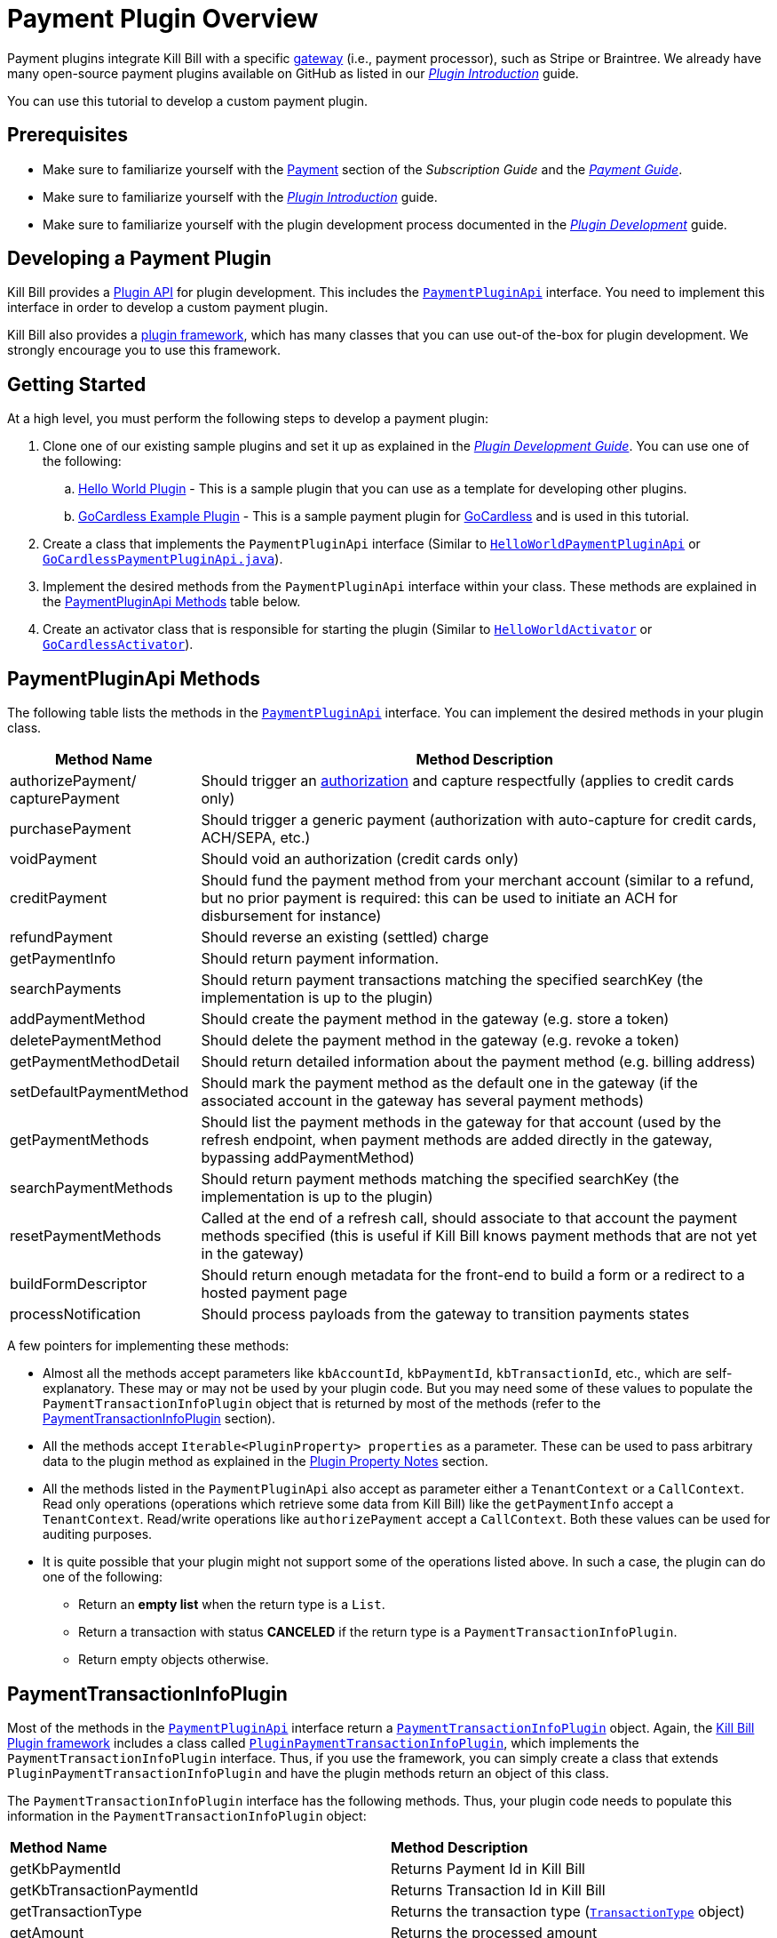 = Payment Plugin Overview

Payment plugins integrate Kill Bill with a specific https://docs.killbill.io/latest/Kill-Bill-Glossary.html#payment_gateway[gateway] (i.e., payment processor), such as Stripe or Braintree. We already have many open-source payment plugins available on GitHub as listed in our https://docs.killbill.io/latest/plugin_introduction.html#payment_gateways[_Plugin Introduction_] guide.

You can use this tutorial to develop a custom payment plugin.

== Prerequisites

* Make sure to familiarize yourself with the  https://docs.killbill.io/latest/userguide_subscription.html#components-payment[Payment] section of the _Subscription Guide_ and the https://docs.killbill.io/latest/userguide_payment.html[_Payment Guide_].

* Make sure to familiarize yourself with the  https://docs.killbill.io/latest/plugin_introduction.html[_Plugin Introduction_] guide.

* Make sure to familiarize yourself with the plugin development process documented in the   https://docs.killbill.io/latest/plugin_development.html[_Plugin Development_] guide.


== Developing a Payment Plugin

Kill Bill provides a https://github.com/killbill/killbill-plugin-api/[Plugin API] for plugin development. This includes the https://github.com/killbill/killbill-plugin-api/blob/master/payment/src/main/java/org/killbill/billing/payment/plugin/api/PaymentPluginApi.java[`PaymentPluginApi`] interface. You need to implement this interface in order to develop a custom payment plugin.

Kill Bill also provides a https://github.com/killbill/killbill-plugin-framework-java[plugin framework], which has many classes that you can use out-of the-box for plugin development. We strongly encourage you to use this framework.  

== Getting Started

At a high level, you must perform the following steps to develop a payment plugin:

. Clone one of our existing sample plugins and set it up as explained in the https://docs.killbill.io/latest/plugin_development.html#_getting_started[__Plugin Development Guide__]. You can use one of the following:
.. https://github.com/killbill/killbill-hello-world-java-plugin[Hello World Plugin] - This is a sample plugin that you can use as a template for developing other plugins. 
..  https://github.com/killbill/killbill-gocardless-example-plugin[GoCardless Example Plugin] - This is a sample payment plugin for https://gocardless.com/[GoCardless] and is used in this tutorial.
. Create a class that implements the `PaymentPluginApi` interface (Similar to https://github.com/killbill/killbill-hello-world-java-plugin/blob/master/src/main/java/org/killbill/billing/plugin/helloworld/HelloWorldPaymentPluginApi.java[`HelloWorldPaymentPluginApi`] or https://github.com/killbill/killbill-gocardless-example-plugin/blob/main/src/main/java/org/killbill/billing/plugin/gocardless/GoCardlessPaymentPluginApi.java[`GoCardlessPaymentPluginApi.java`]).
. Implement the desired methods from the `PaymentPluginApi` interface within your class. These methods are explained in the <<paymentpluginapi_methods, PaymentPluginApi Methods>> table below.
. Create an activator class that is responsible for starting the plugin (Similar to https://github.com/killbill/killbill-hello-world-java-plugin/blob/master/src/main/java/org/killbill/billing/plugin/helloworld/HelloWorldActivator.java[`HelloWorldActivator`] or https://github.com/killbill/killbill-gocardless-example-plugin/blob/main/src/main/java/org/killbill/billing/plugin/gocardless/GoCardlessActivator.java[`GoCardlessActivator`]).

[[paymentpluginapi_methods]]
== PaymentPluginApi Methods

The following table lists the methods in the https://github.com/killbill/killbill-plugin-api/blob/master/payment/src/main/java/org/killbill/billing/payment/plugin/api/PaymentPluginApi.java[`PaymentPluginApi`] interface. You can implement the desired methods in your plugin class.

[cols="1,3"]
|===
|Method Name | Method Description

|authorizePayment/ capturePayment
|Should trigger an https://en.wikipedia.org/wiki/Authorization_hold[authorization] and capture respectfully (applies to credit cards only)
|purchasePayment
|Should trigger a generic payment (authorization with auto-capture for credit cards, ACH/SEPA, etc.)
|voidPayment
|Should void an authorization (credit cards only)
|creditPayment
|Should fund the payment method from your merchant account (similar to a refund, but no prior payment is required: this can be used to initiate an ACH for disbursement for instance)
|refundPayment
|Should reverse an existing (settled) charge
|getPaymentInfo
|Should return payment information.
|searchPayments
|Should return payment transactions matching the specified searchKey (the implementation is up to the plugin)
|addPaymentMethod
|Should create the payment method in the gateway (e.g. store a token)
|deletePaymentMethod
|Should delete the payment method in the gateway (e.g. revoke a token)
|getPaymentMethodDetail
|Should return detailed information about the payment method (e.g. billing address)
|setDefaultPaymentMethod
|Should mark the payment method as the default one in the gateway (if the associated account in the gateway has several payment methods)
|getPaymentMethods
|Should list the payment methods in the gateway for that account (used by the refresh endpoint, when payment methods are added directly in the gateway, bypassing addPaymentMethod)
|searchPaymentMethods
|Should return payment methods matching the specified searchKey (the implementation is up to the plugin)
|resetPaymentMethods
|Called at the end of a refresh call, should associate to that account the payment methods specified (this is useful if Kill Bill knows payment methods that are not yet in the gateway)
|buildFormDescriptor
|Should return enough metadata for the front-end to build a form or a redirect to a hosted payment page
|processNotification
|Should process payloads from the gateway to transition payments states
|===

A few pointers for implementing these methods:

* Almost all the methods accept parameters like `kbAccountId`, `kbPaymentId`, `kbTransactionId`, etc., which are self-explanatory. These may or may not be used by your plugin code. But you may need some of these values to populate the `PaymentTransactionInfoPlugin` object that is returned by most of the methods (refer to the <<PaymentTransactionInfoPlugin, PaymentTransactionInfoPlugin>> section).

* All the methods accept `Iterable<PluginProperty> properties` as a parameter. These can be used to pass arbitrary data to the plugin method as explained in the <<plugin_property_notes, Plugin Property Notes>> section.  

* All the methods listed in the `PaymentPluginApi` also accept as parameter either a `TenantContext` or a `CallContext`.  Read only operations (operations which retrieve some data from Kill Bill) like the `getPaymentInfo` accept a `TenantContext`. Read/write operations like `authorizePayment` accept a `CallContext`. Both these values can be used for auditing purposes. 

* It is quite possible that your plugin might not support some of the operations listed above. In such a case, the plugin can do one of the following:

** Return an *empty list* when the return type is a `List`.
** Return a transaction with status *CANCELED* if the return type is a `PaymentTransactionInfoPlugin`.
** Return empty objects otherwise.

[[PaymentTransactionInfoPlugin]]
== PaymentTransactionInfoPlugin 

Most of the methods in the https://github.com/killbill/killbill-plugin-api/blob/master/payment/src/main/java/org/killbill/billing/payment/plugin/api/PaymentPluginApi.java[`PaymentPluginApi`] interface return a https://github.com/killbill/killbill-api/blob/4ae1c343a593de937415e21feecb9f5405037fa3/src/main/java/org/killbill/billing/payment/plugin/api/PaymentTransactionInfoPlugin.java[`PaymentTransactionInfoPlugin`] object. Again, the https://github.com/killbill/killbill-plugin-framework-java[Kill Bill Plugin framework] includes a class called https://github.com/killbill/killbill-plugin-framework-java/blob/46d94fbeb1cf089aa04e62cfecf751ca47032023/src/main/java/org/killbill/billing/plugin/api/payment/PluginPaymentTransactionInfoPlugin.java[ `PluginPaymentTransactionInfoPlugin`], which implements the `PaymentTransactionInfoPlugin` interface. Thus, if you use the framework, you can simply create a class that extends `PluginPaymentTransactionInfoPlugin` and have the plugin methods return an object of this class.

The `PaymentTransactionInfoPlugin` interface has the following methods. Thus, your plugin code needs to populate this information in the `PaymentTransactionInfoPlugin` object:

|===
|*Method Name* | *Method Description*
|getKbPaymentId
|Returns Payment Id in Kill Bill
|getKbTransactionPaymentId
|Returns Transaction Id in Kill Bill
|getTransactionType
|Returns the transaction type (https://github.com/killbill/killbill-api/blob/4ae1c343a593de937415e21feecb9f5405037fa3/src/main/java/org/killbill/billing/payment/api/TransactionType.java[`TransactionType`] object)
|getAmount
|Returns the processed amount
|getCurrency
|Returns the processed currency
|getCreatedDate
|Returns the date when the payment was created
|getEffectiveDate
|Returns the date when the payment is effective
|getStatus
| Returns the payment status (https://github.com/killbill/killbill-api/blob/4ae1c343a593de937415e21feecb9f5405037fa3/src/main/java/org/killbill/billing/payment/plugin/api/PaymentPluginStatus.java[`PaymentPluginStatus`] object)
|getGatewayError
|Returns the gateway error if any
|getGatewayErrorCode
|Returns the gateway error code if any
|getFirstPaymentReferenceId
|Returns gateway specific first payment id if any
|getSecondPaymentReferenceId
|Returns gateway specific second payment id if any
|getProperties
|Returns a https://github.com/killbill/killbill-api/blob/4ae1c343a593de937415e21feecb9f5405037fa3/src/main/java/org/killbill/billing/payment/api/PluginProperty.java[`PluginProperty`] list. This can be used to return arbitrary plugin specific properties. See <<plugin_property_notes, Plugin Property Notes>> section for more information.
|===

[[payment_plugin_status]]
== Payment Plugin Status

https://github.com/killbill/killbill-api/blob/4ae1c343a593de937415e21feecb9f5405037fa3/src/main/java/org/killbill/billing/payment/plugin/api/PaymentPluginStatus.java[`PaymentPluginStatus`] indicates the status of executing a plugin method. It can be returned via the `PaymentTransactionInfoPlugin#getStatus` method. It is used by Kill Bill to compute the https://github.com/killbill/killbill-api/blob/master/src/main/java/org/killbill/billing/payment/api/TransactionStatus.java[`TransactionStatus`].  The following table elaborates how the status should be populated and the `TransactionStatus` that the `PaymentPluginStatus` translates to:

|===
|*Plugin Status* | *Status Description* | *Transaction Status*

|PROCESSED
|Indicates that the payment is successful
|SUCCESS
|ERROR
|Indicates that the payment is rejected by the gateway (insufficient funds, fails AVS check, fraud detected, etc.)
|PAYMENT_FAILURE
|PENDING
|Indicates that the payment requires a completion step (3D-S verification, HPP, etc.)
|PENDING
|CANCELED
|Indicates that the gateway wasn't contacted (DNS error, SSL handshake error, socket connect timeout, etc.)
|PLUGIN_FAILURE
|UNDEFINED
|Should be used for all other cases (socket read timeout, 500 returned, etc.)
|UNKNOWN
|===

[NOTE]
*Note*: `PROCESSED`, `ERROR` and `PENDING` are normal cases and it is okay to return these status values from plugin methods. However, `CANCELED` and `UNDEFINED` should be reserved for serious issues like plugin failure,  timeout, etc. 

[[plugin_property_notes]]
== Plugin Property Notes  

Sometimes, it may be necessary to pass extra plugin/gateway specific data to/from a plugin. Plugin properties can be used in such situations. A https://github.com/killbill/killbill-api/blob/4ae1c343a593de937415e21feecb9f5405037fa3/src/main/java/org/killbill/billing/payment/api/PluginProperty.java[`PluginProperty`] consists of a *key-value* pair. For example, *city=San Francisco*. It is important to note that plugin properties passed to a plugin or returned by a plugin are opaque to Kill Bill. So, Kill Bill just passes these values through. 

* Properties can be passed to a plugin method via the `properties` parameter (If you recall, all the <<paymentpluginapi_methods, plugin methods>> accept `Iterable<PluginProperty> properties` as a parameter).

* Properties can be returned from a plugin via the `PaymentTransactionInfoPlugin` object (So the `PaymentTransactionInfoPlugin#getProperties` must be implemented to return the desired plugin properties).

[NOTE]
*Note*: 
The plugin properties returned by the <<getPaymentInfo,`getPaymentInfo`>> method are displayed in the Kaui payment screen under the *"status"* column.

See the https://docs.killbill.io/latest/userguide_payment.html#_plugin_properties[__Payment Guide__] for more information on plugin properties.

== GoCardless Plugin Tutorial

In order to demonstrate creating a payment plugin, we will be creating a Kill Bill payment plugin for https://gocardless.com/[GoCardless]. GoCardless allows direct debit from customers' bank accounts. It requires a customer to set up a *mandate* the first time. A *mandate* is an *authorisation* from a customer to take payments from their bank account. Once a mandate is set up, it directly collects payments against the mandate. 

GoCardless provides a https://developer.gocardless.com/getting-started/api/making-your-first-request/#setting-up-your-client-library[client library]. We will be using this library to integrate GoCardless with Kill Bill. For the sake of simplicity, we will be creating a very basic plugin that can only process payments. Refunds, credits and other plugin functionality will currently not be implemented.

The complete code for this tutorial is available on https://github.com/killbill/killbill-gocardless-example-plugin[Github].

=== How GoCardless Works

The first step in GoCardless would be adding a customer and setting up a payment mandate. We will be using the https://developer.gocardless.com/api-reference#core-endpoints-redirect-flows[Gocardless Redirect Flow].

The diagram below explains the steps involved. We consider the following actors:

*Browser*: user sitting behind a browser and initiating the payment flow

*Merchant Site*: customer facing web site which receives the order 

*GoCardless*: The GoCardless payment system

*Bank* - Customer's bank which processes the payments

image:https://github.com/killbill/killbill-docs/raw/v3/userguide/assets/img/payment-plugin/How-Go-Cardless-Works.png[align=center]

. A user enters his/her payment details on a merchant site.

. The merchant site *initiates* the *GoCardless Redirect flow* with the *customer details*  (optional) and a *success page URL*.

.  *GoCardless* returns a *redirect URL*. 

. The merchant site redirects the user to this URL. 

. The user *manually*  enters bank details at this page.

. If successful, GoCardless redirects the user to the *success page URL* sent to it in step 1. 

. The merchant site *completes* the *GoCardless Redirect flow* .

. GoCardless then actually sets up the mandate with the customer's bank.

. If successful, it returns a *mandate Id* to the merchant site.

. The merchant site then charges the customer against the *mandate Id* as required.

[[using_gocardless_from_killbill]]
=== Using GoCardless from Kill Bill

In order to use GoCardless from Kill Bill, we will need to create a payment plugin corresponding to GoCardless. Since we are developing a very basic plugin that can only process payments, we only need to do the following:

. Set up the mandate. This is a two step process as explained above where:

.. Step 1 involves redirecting the user to a page to manually confirm setting up the mandate. The https://github.com/killbill/killbill-plugin-api/blob/d9eca5af0e37541069b1c608f95e100dbe13b301/payment/src/main/java/org/killbill/billing/payment/plugin/api/PaymentPluginApi.java#L269[`PaymentPluginApi#buildFormDescriptor`] method can be used.

.. Step 2 involves completing the GoCardless flow and retrieving the mandate Id. The https://github.com/killbill/killbill-plugin-api/blob/d9eca5af0e37541069b1c608f95e100dbe13b301/payment/src/main/java/org/killbill/billing/payment/plugin/api/PaymentPluginApi.java#L175[`PaymentPluginApi#addPaymentMethod`] method can be used.

. Implement the https://github.com/killbill/killbill-plugin-api/blob/d9eca5af0e37541069b1c608f95e100dbe13b301/payment/src/main/java/org/killbill/billing/payment/plugin/api/PaymentPluginApi.java#L82[`PaymentPluginApi#purchasePayment`] method to charge the customer.

The diagram below explains the end-to-end flow. We consider the following actors:

*Browser*: user sitting behind a browser and initiating the payment flow

*Merchant Site*: customer facing web site which receives the order 

*Kill Bill* - The Kill Bill system

*Checkout Servlet* - Servlet that initiates setting up the payment method. This is explained in the <<gocardless_checkout_servlet, GocardlessCheckoutServlet>> section below.

*GoCardless Plugin*:  Payment plugin corresponding to GoCardless that can process payments using the GoCardless system

*GoCardless*: The GoCardless payment system

image:https://github.com/killbill/killbill-docs/raw/v3/userguide/assets/img/payment-plugin/Using-GoCardless-From-KillBill.png[align=center]

. A user enters his/her payment details on a merchant site.

. The merchant site invokes the `Checkout Servlet`.

. The `Checkout Servlet` invokes the `GoCarldessPlugin#buildFormDescriptor`.

. The `GoCarldessPlugin#buildFormDescriptor` method invokes the `redirectFlows().create()`. This *initiates* the *GoCardless redirect flow*  and returns the *redirect URL* .

. The merchant site redirects the user to this URL.

. The user manually enters bank details on this page.

. GoCardless redirects the user to the *success page*. 

. The merchant site invokes the `KillBill#addPaymentMethod` which in turn invokes `GoCardlessPlugin#addPaymentMethod`.

. The `GoCarldessPlugin#addPaymentMethod` invokes `redirectFlows().complete()`. This *completes* the *redirect flow* and returns the *mandate id* which is saved in the Kill Bill database.

. The merchant site can then invoke `KillBill#purchasePayment` as required. This in turn invokes `GoCardlessPlugin#purchasePayment`.

. The `GoCardlessPlugin#purchasePayment` invokes the `payments().create()` to charge the customer against the saved *mandate id*  as explained in the https://developer.gocardless.com/direct-debit/taking-a-one-off-payment[Gocardless documentation].

=== Creating the GoCardless Plugin

Let us now understand how we can create a payment plugin for GoCardless.

==== Step 1 - Initial Setup

Initial setup steps include installing the necessary software, setting up the project in an IDE and generating a GoCardless token as explained below. 

. Ensure that you have the necessary software for plugin development as listed in the https://docs.killbill.io/latest/plugin_development.html#_prerequisites[Prerequisites] section of the __Plugin Development__ document. 
. Clone the https://github.com/killbill/killbill-gocardless-example-plugin[killbill-gocardless-example-plugin] repository and set it up in an IDE as explained https://docs.killbill.io/latest/plugin_development.html#_setting_up_the_code_in_an_ide[Setting up the Code in an IDE] section of the __Plugin Development__ document.

. Generate a GoCardless access token as explained in the https://developer.gocardless.com/getting-started/making-your-first-api-request#creating_an_access_token[Gocardless documentation].

. Create an environment variable called *GC_ACCESS_TOKEN* with the Gocardless access token.

==== Step 2 - Creating GoCardlessPluginApi

The first step is to create a class that implements the `PaymentPluginApi` interface. Let us take a look at the https://github.com/killbill/killbill-gocardless-example-plugin/blob/9522498ecde5849c940574c598ceb5ce088d32a7/src/main/java/org/killbill/billing/plugin/gocardless/GoCardlessPaymentPluginApi.java[`GoCardlessPaymentPluginApi.java`] class.

[source,java,linenums]
----
public class GoCardlessPaymentPluginApi implements PaymentPluginApi {
	private static final Logger logger = LoggerFactory.getLogger(GoCardlessPaymentPluginApi.class);
	private OSGIKillbillAPI killbillAPI;
	private Clock clock;
	private static String GC_ACCESS_TOKEN_PROPERTY = "GC_ACCESS_TOKEN";
    private GoCardlessClient client;
    public GoCardlessPaymentPluginApi(final OSGIKillbillAPI killbillAPI,final Clock clock) { 
		this.killbillAPI = killbillAPI;
		this.clock = clock;
		client = GoCardlessClient.newBuilder(System.getenv(GC_ACCESS_TOKEN_PROPERTY)).withEnvironment(GoCardlessClient.Environment.SANDBOX).build();
	}
	//other methods
}
----


* The `GoCardlessPaymentPluginApi` implements the `PaymentPluginApi` interface.
* It declares the following fields:
** `killbillAPI` - This is of type https://github.com/killbill/killbill-platform/blob/617d4b626ddd7c081d2927355c6f8cfe2cbd4bd5/osgi-bundles/libs/killbill/src/main/java/org/killbill/billing/osgi/libs/killbill/OSGIKillbillAPI.java[`OSGIKillbillAPI`]. `OSGIKillBillAPI` is a Kill Bill class which exposes all of Kill Bill’s internal APIs. 
** `GC_ACCESS_TOKEN_PROPERTY` - This is a String field that is required for accessing the GoCardless access token
** `clock` - This is of type https://github.com/killbill/killbill-commons/blob/aa83708f56377aabff8391c3ddc197817ad19ec2/clock/src/main/java/org/killbill/clock/Clock.java[`Clock`]. This is part of Kill Bill's clock library.

** `client` This is of type http://gocardless.github.io/gocardless-pro-java/com/gocardless/GoCardlessClient.html[`GoCardlessClient`]. This is a GoCardless specific class that can be used to access the GoCardless API.

* The constructor initializes the fields with the values passed in and  creates a GoCardless client.

Within this class, we need to implement the `buildFormDescriptor`, `addPaymentMethod` and `purchasePayment` methods as explained in the <<using_gocardless_from_killbill, Using GoCardless from Kill Bill>> section above. These methods are implemented in the subsequent steps.

[[GoCardlessPaymentTransactionInfoPlugin]]
==== Step 3 - Creating GoCardlessPaymentTransactionInfoPlugin

As explained earlier, most of the `PaymentPluginApi` methods return a `PaymentTransactionInfoPlugin` object (Refer to the <<PaymentTransactionInfoPlugin, PaymentTransactionInfoPlugin>> section). Let us take a look at the https://github.com/killbill/killbill-gocardless-example-plugin/blob/9522498ecde5849c940574c598ceb5ce088d32a7/src/main/java/org/killbill/billing/plugin/gocardless/GoCardlessPaymentTransactionInfoPlugin.java[`GoCardlessPaymentTransactionInfoPlugin.java`] class. 

[source,java,linenums]
----
public class GoCardlessPaymentTransactionInfoPlugin extends PluginPaymentTransactionInfoPlugin{
	public GoCardlessPaymentTransactionInfoPlugin(UUID kbPaymentId, UUID kbTransactionPaymentPaymentId,
			TransactionType transactionType, BigDecimal amount, Currency currency, PaymentPluginStatus pluginStatus,
			String gatewayError, String gatewayErrorCode, String firstPaymentReferenceId,
			String secondPaymentReferenceId, DateTime createdDate, DateTime effectiveDate,
			List<PluginProperty> properties) {
		super(kbPaymentId, kbTransactionPaymentPaymentId, transactionType, amount, currency, pluginStatus, gatewayError,
				gatewayErrorCode, firstPaymentReferenceId, secondPaymentReferenceId, createdDate, effectiveDate, properties);
	}
}
----

* The `GoCardlessPaymentTransactionInfoPlugin` extends the https://github.com/killbill/killbill-plugin-framework-java/blob/46d94fbeb1cf089aa04e62cfecf751ca47032023/src/main/java/org/killbill/billing/plugin/api/payment/PluginPaymentTransactionInfoPlugin.java[`PluginPaymentTransactionInfoPlugin`] class from the https://github.com/killbill/killbill-plugin-framework-java[Kill Bill Plugin framework]. `PluginPaymentTransactionInfoPlugin` in turn implements the `PaymentTransactionInfoPlugin` interface.

* The `GoCardlessPaymentTransactionInfoPlugin` constructor accepts parameters corresponding to the data to be returned by `PaymentTransactionInfoPlugin`. It simply invokes the superclass constructor with these parameters.

==== Step 4 - Implementing GoCardlessPaymentPluginApi#buildFormDescriptor

The `buildFormDesciptor` method is typically used for https://docs.killbill.io/latest/userguide_payment.html#_hosted_payment_page_flow[__hosted payment flows__] to display a form where a user can enter his/her  payment details. This tutorial uses it to *initiate* the *Gocardless redirect flow* and to obtain the *redirect URL*. Thus, it is implemented as follows (See https://github.com/killbill/killbill-gocardless-example-plugin/blob/9522498ecde5849c940574c598ceb5ce088d32a7/src/main/java/org/killbill/billing/plugin/gocardless/GoCardlessPaymentPluginApi.java#L293[`GoCardlessPaymentPluginApi.buildFormDescriptor`]):

[source,java,linenums]
----
public HostedPaymentPageFormDescriptor buildFormDescriptor(UUID kbAccountId, Iterable<PluginProperty> customFields,
	Iterable<PluginProperty> properties, CallContext context) throws PaymentPluginApiException {
	logger.info("buildFormDescriptor, kbAccountId=" + kbAccountId);
	// retrieve properties
	String successRedirectUrl = PluginProperties.findPluginPropertyValue("success_redirect_url", properties); // "https://developer.gocardless.com/example-redirect-uri/"; - this is the URL to which GoCardless will redirect after users set up the  mandate
	String redirectFlowDescription = PluginProperties.findPluginPropertyValue("redirect_flow_description",properties); 
	String sessionToken = PluginProperties.findPluginPropertyValue("session_token", properties); PrefilledCustomer customer = buildCustomer(customFields);// build a PrefilledCuctomer object from custom fields if present
	RedirectFlow redirectFlow = client.redirectFlows().create().withDescription(redirectFlowDescription)
			.withSessionToken(sessionToken) 
			.withSuccessRedirectUrl(successRedirectUrl).withPrefilledCustomer(customer).execute();
	logger.info("RedirectFlow Id", redirectFlow.getId());
	logger.info("RedirectFlow URL", redirectFlow.getRedirectUrl());
	PluginHostedPaymentPageFormDescriptor pluginHostedPaymentPageFormDescriptor = new PluginHostedPaymentPageFormDescriptor(
			kbAccountId, redirectFlow.getRedirectUrl());
	return pluginHostedPaymentPageFormDescriptor;
}
----

* The code first retrieves the `successRedirectUrl`, `redirectFlowDescription` and `sessionToken` sent by the client application from the `properties` passed in. These are required by GoCardless and are as explained below:

** `successRedirectUrl` - Indicates the page to which the user should be redirected after setting up the mandate successfully. 

** `redirectFlowDescription` -  is a description that is displayed on the payment page (page where the user is redirected to set up the mandate).

** `sessionToken` - is something that identifies the user’s session on the client application. GoCardless requires this to be supplied while *creating the redirect flow* (now, while invoking the `buildFormDescriptor` method), and while *completing the redirect flow* (when the `addPaymentMethod` is invoked) it at the end. Supplying this token twice makes sure that the person who completed the redirect flow is the person who initiated it.

* Next, the `client.redirectFlows().create()` is invoked with the `successRedirectUrl`, `redirectFlowDescription` and `sessionToken`. This returns  a `RedirectFlow` object. The `RedirectFlow` object contains the *redirect URL*. 

* Finally, a `HostedPaymentPageFormDescriptor` object is created using the *redirect URL* and the *Kill Bill Account Id*. This is then returned to the client application.


==== Step 5 - Implementing GoCardlessPaymentPluginApi#addPaymentMethod

The `addPaymentMethod` method is typically used to add a https://docs.killbill.io/latest/Kill-Bill-Glossary.html#payment_method[payment method] in Kill Bill corresponding to a https://docs.killbill.io/latest/Kill-Bill-Glossary.html#account[customer/account]. Most plugins use this method to create the payment method in the gateway and store payment method specific data in the plugin tables). This tutorial uses it to *complete* the *redirect flow*. Thus, it is implemented as follows (See https://github.com/killbill/killbill-gocardless-example-plugin/blob/9522498ecde5849c940574c598ceb5ce088d32a7/src/main/java/org/killbill/billing/plugin/gocardless/GoCardlessPaymentPluginApi.java#L223[`GoCardlessPaymentPluginApi#addPaymentMethod`]):

[source,java,linenums]
----
public void addPaymentMethod(UUID kbAccountId, UUID kbPaymentMethodId, PaymentMethodPlugin paymentMethodProps,
		boolean setDefault, Iterable<PluginProperty> properties, CallContext context)
		throws PaymentPluginApiException {
	logger.info("addPaymentMethod, kbAccountId=" + kbAccountId);
	final Iterable<PluginProperty> allProperties = PluginProperties.merge(paymentMethodProps.getProperties(),
			properties);
	String redirectFlowId = PluginProperties.findPluginPropertyValue("redirect_flow_id", allProperties);  //retrieve the redirect flow id
	String sessionToken = PluginProperties.findPluginPropertyValue("session_token", allProperties); 
	try {
		//Use the redirect flow id to "complete" the GoCardless flow
		RedirectFlow redirectFlow = client.redirectFlows().complete(redirectFlowId).withSessionToken(sessionToken).execute();
		String mandateId = redirectFlow.getLinks().getMandate(); //obtain mandate id from the redirect flow  
		logger.info("MandateId:", mandateId);
		try {
			//save Mandate id in the Kill Bill database 
			killbillAPI.getCustomFieldUserApi().addCustomFields(ImmutableList.of(new PluginCustomField(kbAccountId,
					ObjectType.ACCOUNT, "GOCARDLESS_MANDATE_ID", mandateId, clock.getUTCNow())), context);
		} catch (CustomFieldApiException e) {
			logger.warn("Error occured while saving mandate id", e);
			throw new PaymentPluginApiException("Error occured while saving mandate id", e);
		}
	} catch (GoCardlessApiException e) {
		logger.warn("Error occured while completing the GoCardless flow", e.getType(), e);
		throw new PaymentPluginApiException("Error occured while completing the GoCardless flow", e);
	}
}
----

* In addition to the  `Iterable<PluginProperty> properties`, the `addPaymentMethod` accepts `PaymentMethodPlugin paymentMethodProps` as a parameter. 

* `PaymentMethodPlugin` is a generic object that represents a payment method (creditcard, bank account, etc.). It has a `getProperties` method that returns a `List<PluginProperty>`. 

* The `properties` parameter is typically used to pass properties which are related to the specific method call (`addPaymentMethod` in this case) while the `PaymentMethodPlugin#getProperties`  typically refers to non-standard generic information about the payment method itself. 

* A client application can use either of these to pass in the GoCardless properties. The code above (like other plugins) is lenient and accepts both ways. So, it first invokes `PluginProperties.merge` to merge both properties and stores them into a merged `allProperties` list.

* It then retrieves the `redirectFlowId` and `sessionToken` from `allProperties`. These are required by GoCardless and are as explained below:

** `redirectFlowId` - If you recall, the `redirectFlowId` is sent to a client application after the `buildFormDescriptor` method call. A client application needs to send this back. 

** `sessionToken` - As explained earlier, a client application needs to send the same `sessionToken` that was sent at the time of  *creating the redirect flow* (when the `buildFormDescriptor` method was invoked) to ensure that the person who *completes the redirect flow* is the person who initiated it.

* Next, the `client.redirectFlows().complete` is invoked with the `redirectFlowId` and the `sessionToken`. This returns a `RedirectFlow` object which contains the *mandate Id*. 

* Finally, the *mandateId* is stored in the Kill Bill database. Normally, each plugin has its own plugin specific tables. However, since we are not creating a full-fledged GoCardless plugin, we are storing the *mandateId* in the *custom_fields* table.  The  *custom_fields* table can be used to store arbitrary key/value pairs in the Kill Bill database.

* In case an error occurs in any of the steps, the code throws a https://github.com/killbill/killbill-plugin-api/blob/d9eca5af0e37541069b1c608f95e100dbe13b301/payment/src/main/java/org/killbill/billing/payment/plugin/api/PaymentPluginApiException.java[`PaymentPluginApiException`].

[[purchase_payment]]
==== Step 6 - Implementing GoCardlessPaymentPluginApi#purchasePayment

The `purchasePayment` method is used to charge a customer against a payment method. It is invoked when:

* Kill Bill triggers an automatic payment against an https://docs.killbill.io/latest/Kill-Bill-Glossary.html#invoice[invoice].
* A https://killbill.github.io/slate/#account-trigger-a-payment-authorization-purchase-or-credit[direct payment API] is invoked.

In the case of Gocardless, it is used to trigger payments against a *mandateId*. Thus, it is implemented as follows (see https://github.com/killbill/killbill-gocardless-example-plugin/blob/9522498ecde5849c940574c598ceb5ce088d32a7/src/main/java/org/killbill/billing/plugin/gocardless/GoCardlessPaymentPluginApi.java#L94[`GoCardlessPaymentPluginApi#purchasePayment`]):

[source,java,linenums]
----
public PaymentTransactionInfoPlugin purchasePayment(UUID kbAccountId, UUID kbPaymentId, UUID kbTransactionId,
		UUID kbPaymentMethodId, BigDecimal amount, Currency currency, Iterable<PluginProperty> properties,
		CallContext context) throws PaymentPluginApiException {
	logger.info("purchasePayment, kbAccountId=" + kbAccountId);
	PaymentTransactionInfoPlugin paymentTransactionInfoPlugin;
	String mandate = getMandateId(kbAccountId, context); // retrieve mandateId from Kill Bill tables
	logger.info("MandateId="+mandate);
	if (mandate != null) {
		logger.info("Processing payment");
		try {
			String idempotencyKey = PluginProperties.findPluginPropertyValue("idempotencykey", properties);
			com.gocardless.services.PaymentService.PaymentCreateRequest.Currency goCardlessCurrency = convertKillBillCurrencyToGoCardlessCurrency(
					currency);
			Payment payment = client.payments().create()
					.withAmount(Math.toIntExact(KillBillMoney.toMinorUnits(currency.toString(), amount)))
					.withCurrency(goCardlessCurrency).withLinksMandate(mandate).withIdempotencyKey(idempotencyKey)
					.withMetadata("kbPaymentId", kbPaymentId.toString()).withMetadata("kbTransactionId", kbTransactionId.toString()) //added for getPaymentInfo
					.execute();
			List<PluginProperty> outputProperties = new ArrayList<PluginProperty>();
			outputProperties.add(new PluginProperty("paymentId", payment.getId(), false));
			paymentTransactionInfoPlugin = new GoCardlessPaymentTransactionInfoPlugin(kbPaymentId, kbTransactionId,
					TransactionType.PURCHASE, amount, currency, PaymentPluginStatus.PROCESSED, null, null,
					String.valueOf(payment.getId()), null, new DateTime(), new DateTime(payment.getCreatedAt()),
					outputProperties);
			logger.info("Payment processed, PaymentId="+payment.getId());
		} catch (GoCardlessApiException e) {
			paymentTransactionInfoPlugin = new GoCardlessPaymentTransactionInfoPlugin(kbPaymentId, kbTransactionId,
					TransactionType.PURCHASE, amount, currency, PaymentPluginStatus.ERROR, e.getErrorMessage(),
					String.valueOf(e.getCode()), null, null, new DateTime(), null, null);
			logger.warn("Error occured in purchasePayment", e.getType(), e);
		}
	} else {
		logger.warn("Unable to fetch mandate, so cannot process payment");
		paymentTransactionInfoPlugin = new GoCardlessPaymentTransactionInfoPlugin(kbPaymentId, kbTransactionId,
				TransactionType.PURCHASE, amount, currency, PaymentPluginStatus.CANCELED, null, 
				null, null, null, new DateTime(), null, null);
	}
	return paymentTransactionInfoPlugin;
}
----

* If you recall, `addPaymentMethod` stores the *mandate id* in the Kill Bill database. This is first retrieved and assigned to `mandate`.

* Next, the `idempotencyKey` is retrieved from the `properties` passed in. The  `idempotencyKey` is a GoCardless specific value. As per the GoCardless documentation, their API will ensure this payment is only ever created once per `idempotencyKey`. So a client application could specify `kbPaymentId` as the `idempotencyKey` to ensure at most a single payment is created per `kbPaymentId`.

*  The `currency` object passed in is of type `org.killbill.billing.catalog.api.Currency`. This is then converted to a *GoCardless Currency object* (of type `com.gocardless.services.PaymentService.PaymentCreateRequest.Currency`). Most payment plugins have code similar to this to convert Kill Bill objects to compatible objects in the plugin's client library.

* Finally, the `client.payments().create()` is invoked with the `idempotencyKey`, `amount` and `currency` values. This returns a `Payment` object which contains a `paymentId`. Additionally, the `kbPaymentId` and `kbTransactionId` are sent as *metadata* to GoCardless in this call. GoCardless *metadata* allows an application to send custom key value pairs to GoCardless. These can then be retrieved later on as required. In our case, `kbPaymentId` and `kbTransactionId` are required to retrieve the payment information as explained in the <<getPaymentInfo, `getPaymentInfo`>> section.  

* The `purchasePayment` method returns a `PaymentTransactionInfoPlugin` object.  We have already created a <<GoCardlessPaymentTransactionInfoPlugin, `GoCardlessPaymentTransactionInfoPlugin`>> class above.

* If the payment is successful, the `GoCardlessPaymentTransactionInfoPlugin` object is created with the following values:

** *kbPaymentId* - Set to `kbPaymentId`. It corresponds to the Kill Bill payment id. 

** *kbTransactionId* - Set to `kbTransactionId`. It corresponds to the Kill Bill transaction id. 

** *TransactionType* - Set to `TransactionType.PURCHASE` since this is a purchase transaction.

** *amount* - Set to `amount`. It corresponds to the amount with which the customer is charged.

** *currency* - Set to `currency`. It corresponds to the currency in which the customer is charged.

** *PaymentPluginStatus* - Set to `PaymentPluginStatus.PROCESSED` since the payment is processed successfully.

** *gatewayError* - Set to `null` since there is no error.

** *gatewayErrorCode* - Set to `null` since there is no error.

** *firstPaymentReferenceId* - Set to the *payment Id* returned by GoCardless.

** *secondPaymentReferenceId* - set to `null` since GoCardless does not have a secondPaymentReferenceId. Other payment plugins might use this parameter if required.

** *createdDate* - Set to the current date.

** *effectiveDate* - Set to the date when the payment was created. This is retrieved from the `payment` object returned by GoCardless.

** *properties* - Set to a `List<PluginProperty>` called `outputProperties` which contains the GoCardless *payment Id*. See <<plugin_property_notes, Plugin Property Notes>> for more information.

* If there is an exception while processing the payment,  the `GoCardlessPaymentTransactionInfoPlugin` object is created with the following values:

** *PaymentPluginStatus* - Set to `PaymentPluginStatus.ERROR` since there is an error in the payment.

** *gatewayError* - Set to the *error message* from the exception.

** *gatewayErrorCode* - Set to the *error code* from the exception.

** *firstPaymentReferenceId* - Set to `null` since the payment failed.

** *effectiveDate* - Set to `null` since the payment failed.

** *properties* - Set to `null` since the payment failed.

* If the code is unable to retrieve the `mandateId` from the Kill Bill database, the `GoCardlessPaymentTransactionInfoPlugin` object is created with the following values:

** *PaymentPluginStatus* - Set to `PaymentPluginStatus.CANCELED` since the gateway was not contacted as the plugin was unable to retrieve the `mandateId`.

** *gatewayError* - Set to `null` since there is no error.

** *gatewayErrorCode* - Set to `null` since there is no error.

** *firstPaymentReferenceId* - Set to `null` since the payment was not processed.

** *effectiveDate* - Set to `null` since the payment was not processed.

** *properties* - Set to `null` since the payment was not processed.

[[getPaymentInfo]]
==== Step 7 - Implementing GoCardlessPaymentPluginApi#getPaymentInfo

The `getPaymentInfo` method is used to retrieve payment information. It is very important to implement this method properly since it is used by the https://docs.killbill.io/latest/userguide_payment.html#_janitor[Kill Bill Janitor]. The Janitor attempts to fix *PENDING* and *UNKNOWN* transaction states. It queries the plugin via the `getPaymentInfo` method. It then updates the Kill Bill database based on the data in the `PaymentTransactionInfoPlugin` object returned by the `getPaymentInfo` method. So, if the plugin subsequently returns a *PROCESSED* status, the Janitor updates the internal payment state accordingly. In addition, the Janitor also updates other fields in the `PaymentTransactionInfoPlugin` object, like processed amount (via `PaymentTransactionInfoPlugin#getAmount`), error information (via `PaymentTransactionInfoPlugin#getGatewayError`/`PaymentTransactionInfoPlugin#getGatewayErrorCode`), etc. in the Kill Bill database. 

The Janitor matches the internal transactions against plugin transactions via the *transaction id*, so make sure `PaymentTransactionInfoPlugin#getKbTransactionPaymentId` is correctly implemented.

In addition to the Janitor, the `getPaymentInfo` is also invoked whenever a https://killbill.github.io/slate/#payment-retrieve-a-payment-using-paymentid[payment is retrieved] with `withPluginInfo=true`, which in turn results in triggering the https://docs.killbill.io/latest/userguide_payment.html#_on_the_fly_janitor[on-the-fly janitor] to fix the payment state before returning the payment information. . 

In the case of GoCardless, this method retrieves the payment information from GoCardless and populates the `PaymentTransactionInfoPlugin` based on this information. Thus, this method is implemented as follows (see https://github.com/killbill/killbill-gocardless-example-plugin/blob/9522498ecde5849c940574c598ceb5ce088d32a7/src/main/java/org/killbill/billing/plugin/gocardless/GoCardlessPaymentPluginApi.java#L211[`GoCardlessPaymentPluginApi#getPaymentInfo`]):
[source,java,linenums]
----
	public List<PaymentTransactionInfoPlugin> getPaymentInfo(UUID kbAccountId, UUID kbPaymentId,
			Iterable<PluginProperty> properties, TenantContext context) throws PaymentPluginApiException {
		
		List<PaymentTransactionInfoPlugin> paymentTransactionInfoPluginList = new ArrayList<>();
		String mandateId = getMandateId(kbAccountId, context) ;
		Mandate mandate = client.mandates().get(mandateId).execute(); //get GoCardless Mandate object
		String customerId = mandate.getLinks().getCustomer(); //retrieve customer id from mandate
		
		Iterable<Payment> payments = client.payments().all().withCustomer(customerId).execute(); //get all payments related to customer
		
		for (Payment payment : payments) {
			String kbPaymentIdFromPayment = payment.getMetadata().get("kbPaymentId"); //get kbPaymentId from metadata in payment
			if(kbPaymentIdFromPayment != null && kbPaymentId.toString().equals(kbPaymentIdFromPayment)) {
				Currency killBillCurrency = convertGoCardlessCurrencyToKillBillCurrency(payment.getCurrency());
				PaymentPluginStatus status = convertGoCardlessToKillBillStatus(payment.getStatus());
				String kbTransactionPaymentIdStr = payment.getMetadata().get("kbTransactionId"); 
				UUID kbTransactionPaymentId = kbTransactionPaymentIdStr !=null?UUID.fromString(kbTransactionPaymentIdStr):null;
				List<PluginProperty> outputProperties = new ArrayList<PluginProperty>();
				outputProperties.add(new PluginProperty("mandateId",mandateId,false)); //arbitrary data to be returned to the caller
				outputProperties.add(new PluginProperty("customerId",customerId,false));  //arbitrary data to be returned to the caller
				outputProperties.add(new PluginProperty("gocardlessstatus",payment.getStatus(),false)); //arbitrary data to be returned to the caller
				GoCardlessPaymentTransactionInfoPlugin paymentTransactionInfoPlugin = new GoCardlessPaymentTransactionInfoPlugin(
						kbPaymentId, kbTransactionPaymentId, TransactionType.PURCHASE, new BigDecimal(payment.getAmount()), killBillCurrency,
						status, null, null, String.valueOf(payment.getId()), null, new DateTime(),
						new DateTime(payment.getCreatedAt()), outputProperties); 
				logger.info("Created paymentTransactionInfoPlugin {}",paymentTransactionInfoPlugin);
				paymentTransactionInfoPluginList.add(paymentTransactionInfoPlugin);
			}
		}
		
		return paymentTransactionInfoPluginList;
	}

----

* If you recall, the `addPaymentMethod` stores the *mandate id* in the Kill Bill database in the *custom_fields* table. This is first retrieved and assigned to `mandateId`.

* Next, the GoCardless Mandate object is retrieved via `client.mandates().get(mandateId)` as explained in the https://developer.gocardless.com/api-reference/#mandates-get-a-single-mandate[GoCardless documentation].

* Next, the `customerId` associated with the mandate is retrieved and all the `payments` associated with the customer are retrieved via `client.payments().all().withCustomer(customerId)` as explained in the https://developer.gocardless.com/api-reference/#payments-list-payments[GoCardless documentation].

* The code then iterates through the `payment` objects and obtains the `Payment` object corresponding to the `kbPaymentId` passed in. If you recall, the `purchasePayment` method sends `kbPaymentId` and `kbTransactionId` to GoCardless as metadata fields. Thus, the `kbPaymentId` is retrieved from the metadata of each `Payment` object and compared with the `kbPaymentId` passed in. 

* The code then creates a `GoCardlessPaymentTransactionInfoPlugin` corresponding to a matching `Payment` using the following:

**  *payment amount*  - The *amount* is retrieved from the `payment` object.

**  *killBillCurrency* - The *GoCardless currency* (`com.gocardless.resources.Payment.Currency`) is retrieved from the `payment` object and converted to *Kill Bill currency* (`org.killbill.billing.catalog.api.Currency`).

** *status* - The *GoCardless status* (`com.gocardless.resources.Payment.Status`) is retrieved from the `payment` object and converted to *Kill Bill status* (`org.killbill.billing.payment.plugin.api.PaymentPluginStatus`).

** *kbTransactionId* - This is retrieved from the payment metadata. This step is very important because, the Janitor uses the *transaction id* to match the internal transactions with the plugin transactions as explained earlier. 

** *outputProperties* - This is a `List` of `PluginProperty` objects and contains properties corresponding to the `mandateId` and `customerId. See <<plugin_property_notes, Plugin Property Notes>> for more information.

* The List of `GoCardlessPaymentTransactionInfoPlugin` object is returned back.

[[gocardless_checkout_servlet]]
==== Step 8 - Creating GoCardlessCheckoutServlet

In the case of GoCardless, we need to create an additional servlet that invokes the `GoCardlessPluginApi#buildFormDescriptor` method. Normally, a client API invokes `buildFormDescriptor` via the 
https://github.com/killbill/killbill-api/blob/4ae1c343a593de937415e21feecb9f5405037fa3/src/main/java/org/killbill/billing/payment/api/PaymentGatewayApi.java[`PaymentGatewayApi`] interface. If you take a look at the https://github.com/killbill/killbill-api/blob/4ae1c343a593de937415e21feecb9f5405037fa3/src/main/java/org/killbill/billing/payment/api/PaymentGatewayApi.java#L43[`PaymentGatewayApi#buildFormDescriptor`] method, you will notice that it accepts a `UUID paymentMethodId` as a parameter. Thus, this method assumes that a https://docs.killbill.io/latest/userguide_payment.html#_payment_methods[payment method] already exists. However, in the case of GoCardless, we are using the `GoCardlessPluginApi#buildFormDescriptor` to create a form where a user sets up a mandate. Thus, the *payment method* will not exist in Kill Bill at the time of invoking the `PaymentGatewayApi#buildFormDescriptor` method. So, this method cannot directly invoke the `GoCardlessPlugin#buildFormDescriptor` method. To work around this, we need to create a servlet and invoke the `GoCardlessPlugin#buildFormDescriptor` method from this servlet. The client application needs to invoke this servlet and not the `PaymentGatewayApi#buildFormDescriptor` method.

Thus, this servlet is implemented as follows (see https://github.com/killbill/killbill-gocardless-example-plugin/blob/9522498ecde5849c940574c598ceb5ce088d32a7/src/main/java/org/killbill/billing/plugin/gocardless/GoCardlessCheckoutServlet.java[`GoCardlessCheckoutServlet`]):

[source,java,linenums]
----
@Singleton
// Handle /plugins/killbill-gocardless/checkout
@Path("/checkout")
public class GoCardlessCheckoutServlet {
    private final OSGIKillbillClock clock;
    private final GoCardlessPaymentPluginApi goCardlessPaymentPluginApi;
    private static final Logger logger = LoggerFactory.getLogger(GoCardlessCheckoutServlet.class);
    @Inject
    public GoCardlessCheckoutServlet(final OSGIKillbillClock clock,
                                     final GoCardlessPaymentPluginApi goCardlessPaymentPluginApi) {
        this.clock = clock;
        this.goCardlessPaymentPluginApi = goCardlessPaymentPluginApi;
    }
    // Setting up Direct Debit mandates using Hosted Payment Pages, before a payment method has been added to the account
    @POST
    public Result createSession(@Named("kbAccountId") final UUID kbAccountId,
                                @Named("success_redirect_url") final Optional<String> successUrl,
                                @Named("redirect_flow_description") final Optional<String> description,
                                @Named("lineItemName") final Optional<String> token,
                                @Local @Named("killbill_tenant") final Tenant tenant) throws PaymentPluginApiException {
    	logger.info("Inside createSession");
        final CallContext context = new PluginCallContext(GoCardlessActivator.PLUGIN_NAME, clock.getClock().getUTCNow(), kbAccountId, tenant.getId());
        final ImmutableList<PluginProperty> properties = ImmutableList.of(
                new PluginProperty("success_redirect_url", successUrl.orElse("https://developer.gocardless.com/example-redirect-uri/"), false),
                new PluginProperty("redirect_flow_description", description.orElse("Kill Bill payment"), false),
                new PluginProperty("session_token", token.orElse("killbill_token"), false));
        final HostedPaymentPageFormDescriptor hostedPaymentPageFormDescriptor = goCardlessPaymentPluginApi.buildFormDescriptor(kbAccountId,
                ImmutableList.of(),
                properties,
                context);
        return Results.with(hostedPaymentPageFormDescriptor, Status.CREATED)
                .type(MediaType.json);
    }
}
----


* The servlet is mapped to the `/checkout` path. Thus, a client application needs to make a request to this path to invoke the servlet.

* The `createSession` accepts properties corresponding to `clock` and `goCardlessPaymentPluginApi`. These are injected via the `GoCardlessActivator` class (explained in the <<gocardless_activator, GoCardlessActivator>> section below).    

* It then creates `PluginProperty` objects corresponding to the values passed in as parameters.

* Finally, it invokes the `GoCardlessPlugin#buildFormDescriptor` method.

[[gocardless_activator]]
==== Step 9 - Creating GoCardlessActivator

All plugins require an activator class that starts the plugin. Let us take a look at the https://github.com/killbill/killbill-gocardless-example-plugin/blob/9522498ecde5849c940574c598ceb5ce088d32a7/src/main/java/org/killbill/billing/plugin/gocardless/GoCardlessActivator.java[`GoCardlessActivator`] class:

[source,java,linenums]
----
public class GoCardlessActivator extends KillbillActivatorBase{
//This is the plugin name and is used by Kill Bill to route payment to the appropriate payment plugin
	public static final String PLUGIN_NAME = "killbill-gocardless";
	@Override
    public void start(final BundleContext context) throws Exception {
        super.start(context);
        final GoCardlessPaymentPluginApi pluginApi = new GoCardlessPaymentPluginApi(killbillAPI,clock.getClock());
        registerPaymentPluginApi(context, pluginApi);
        // Register the servlet, which is used as the entry point to generate the Hosted Payment Pages redirect url
        final PluginApp pluginApp = new PluginAppBuilder(PLUGIN_NAME, killbillAPI, dataSource, super.clock, configProperties)
                .withRouteClass(GoCardlessCheckoutServlet.class)
                .withService(pluginApi)
                .withService(clock)
                .build();
        final HttpServlet goCardlessServlet = PluginApp.createServlet(pluginApp);
        registerServlet(context, goCardlessServlet);
    }
    private void registerPaymentPluginApi(final BundleContext context, final PaymentPluginApi api) {
        final Hashtable<String, String> props = new Hashtable<String, String>();
        props.put(OSGIPluginProperties.PLUGIN_NAME_PROP, PLUGIN_NAME);
        registrar.registerService(context, PaymentPluginApi.class, api, props);
    }
    private void registerServlet(final BundleContext context, final HttpServlet servlet) {
        final Hashtable<String, String> props = new Hashtable<String, String>();
        props.put(OSGIPluginProperties.PLUGIN_NAME_PROP, PLUGIN_NAME);
        registrar.registerService(context, Servlet.class, servlet, props);
    }
}
----

* The `GoCardlessActivator` class defines a static field called `PLUGIN_NAME` with the value `killbill-gocardless`. This is the name of the plugin and will be used by Kill Bill to route payment to the appropriate plugin as explained in the https://docs.killbill.io/latest/userguide_payment.html#_payment_methods_and_plugin_names[__Payment User Guide__].

* The `start` method creates a new `GoCardlessPaymentPluginApi` object.

* It then invokes the `registerPaymentPluginApi` method, which registers the plugin with the `PLUGIN_NAME`. This code is virtually standard across all plugins and can be used as it is.

* In the case of GoCardless, we need to create a checkout servlet as explained above. The `start` method creates this servlet via `PluginAppBuilder` as follows:

** `withRouteClass` specifies the name of the servlet, in this case `GoCardlessCheckoutServlet`.

** `withService` specifies `pluginApi`. Since the `GoCardlessCheckoutServlet` accepts a parameter corresponding to `GoCardlessPaymentPluginApi`, this is injected via `withService`.

** Similarly, since `GoCardlessPaymentPluginApi` accepts a parameter corresponding to `OSGIKillbillClock`, a `clock` object is injected via `withService`.

** Any other values that need to be passed to the servlet can be injected similarly.

** The `build` method is invoked, which creates `pluginApp`.

** Finally, the servlet is created via `PluginApp.createServlet`.

* The `registerServlet` method is then invoked, which registers the servlet. 

==== Step 10 - Build and Deployment

The GoCardless plugin can be built and deployed as per the build and deployment instructions specified in the https://docs.killbill.io/latest/plugin_development.html#build[__Plugin Development Document__]. 

==== Step 11 - Testing

Once the plugin is deployed successfully, you can test it using https://curl.haxx.se/[curl] commands as specified in the https://github.com/killbill/killbill-gocardless-example-plugin/#testing[plugin readme].(If you are on Windows, we recommend that you use https://git-scm.com/download/win[Git Bash] to run the `cURL` commands).

== Frequently Asked Questions

=== What if my payment gateway processes a smaller amount?

Some payment gateways may sometimes charge a smaller amount than what is passed to it by a plugin method like `purchasePayment`. In such cases, the plugin should let Kill Bill know so that Kill Bill can update the invoice/account balance accordingly. 
For this, the plugin needs to set the actual amount processed by the payment gateway in the `PaymentTransactionInfoPlugin` object returned by the plugin method. In other words, the `PaymentTransactionInfoPlugin#getAmount` method should be implemented to return the actual processed amount. Kill Bill then takes care of the rest by updating its database accordingly. 

=== What should I do if my payment gateway processes payments offline or processes payments after a delay?

If the payment gateway does not process a payment synchronously, the corresponding plugin method (`purchasePayment`, `capturePayment`, etc.) should return a *PENDING* status (Refer to the <<payment_plugin_status, Payment Plugin Status>> section). This sets the `transactionstatus` to *PENDING* in the Kill Bill database. This can subsequently be converted to the *PAYMENT_SUCCESS*/*PAYMENT_FAILURE* status in one of the following ways:

* *Explicitly by the plugin* - Once the plugin receives a notification from the payment gateway about the payment being processed, it can explicitly invoke the https://github.com/killbill/killbill-api/blob/4ae1c343a593de937415e21feecb9f5405037fa3/src/main/java/org/killbill/billing/payment/api/PaymentApi.java#L402[`PaymentApi#notifyPendingTransactionOfStateChanged`] method. You can take a look at how this is done in the https://github.com/killbill/killbill-adyen-plugin/blob/5bb6ad36a868bab15a4123af32a8c453f383e3b7/src/main/java/org/killbill/billing/plugin/adyen/core/KillbillAdyenNotificationHandler.java#L350[Adyen plugin]. 
+
Some Important Pointers:
+
** In order to ensure that the invoice balance is adjusted after updating the payment status, you need to make sure the payment goes through the internal payment control state machine. If you are using the https://github.com/killbill/killbill-plugin-framework-java[Kill Bill Plugin framework], you can use the  https://github.com/killbill/killbill-plugin-framework-java/blob/870ae40ab476a3cc2d85b89eb2d920e4504e2784/src/main/java/org/killbill/billing/plugin/api/core/PaymentApiWrapper.java#L74-L94[`PaymentApiWrapper#transitionPendingTransaction`] method, which does this for you.
+
** Kill Bill also provides a https://killbill.github.io/slate/#payment-transaction-mark-a-pending-payment-transaction-as-succeeded-or-failed[Mark a pending payment transaction as succeeded or failed] endpoint. This internally invokes the https://github.com/killbill/killbill-api/blob/4ae1c343a593de937415e21feecb9f5405037fa3/src/main/java/org/killbill/billing/payment/api/PaymentApi.java#L402[`PaymentApi#notifyPendingTransactionOfStateChanged`] method and can also be used.

* *Via the Janitor* - As explained earlier, the https://docs.killbill.io/latest/userguide_payment.html#_janitor[Kill Bill Janitor] attempts to to fix *PENDING* and *UNKNOWN* payment states by querying the <<getPaymentInfo, `getPaymentInfo`>> method. Thus, once the plugin receives a notification from the payment gateway about the payment being processed, the `getPaymentInfo` should return the correct payment status.

[NOTE]  
*Note*: The https://docs.killbill.io/latest/userguide_payment.html#_janitor_notification_queue[Notification Queue Janitor] runs automatically per a configured schedule. If you would like to run the Janitor immediately, you can trigger the https://docs.killbill.io/latest/userguide_payment.html#_on_the_fly_janitor[on-the-fly janitor] by invoking the https://github.com/killbill/killbill-api/blob/4ae1c343a593de937415e21feecb9f5405037fa3/src/main/java/org/killbill/billing/payment/api/PaymentApi.java#L439[`PaymentApi#getPayment`] method. 

*Other Notes*

Sometimes, in addition to processing the payment after a delay, the payment gateway may also charge a smaller amount then the amount that was passed to it by a plugin method. The plugin should let Kill Bill know the actual processed amount so that Kill Bill can update the invoice/account balance accordingly. In such cases, you cannot use the https://github.com/killbill/killbill-api/blob/4ae1c343a593de937415e21feecb9f5405037fa3/src/main/java/org/killbill/billing/payment/api/PaymentApi.java#L402[`PaymentApi#notifyPendingTransactionOfStateChanged`] method as it can be used only to update the payment status. So, in such cases you need to rely on the Janitor and let the `getPaymentInfo` return the processed amount via the  `PaymentTransactionInfoPlugin#getAmount` method.

=== How can I pass arbitrary values to the plugin or return arbitrary values from the plugin to Kill Bill/my front-end application?

Sometimes a front-end application may need to pass some arbitrary values to the plugin code or payment gateway. Similarly, the payment gateway or plugin code may need to return some arbitrary values to Kill Bill or the front-end application. Kill Bill provides *plugin properties*, which can be used to achieve this. Refer to the <<plugin_property_notes, Plugin Property Notes>> section for further information.

Some examples of passing plugin properties to/from a plugin:

* The `redirect_flow_id` is passed to the https://github.com/killbill/killbill-gocardless-example-plugin/blob/85e6a2034d377925537ed58295547c92945f8896/src/main/java/org/killbill/billing/plugin/gocardless/GoCardlessPaymentPluginApi.java#L338[`GocardlessPaymentPluginApi#addPaymentMethod`] as a plugin property.

* The https://github.com/killbill/killbill-gocardless-example-plugin/blob/85e6a2034d377925537ed58295547c92945f8896/src/main/java/org/killbill/billing/plugin/gocardless/GoCardlessPaymentPluginApi.java#L120[`GocardlessPaymentPluginApi#purchasePayment`] method returns the GoCardless `paymentId` as a plugin property. 

=== How can I update error information in Kill Bill?

Sometimes, the payment might not be processed by the payment gateway due to some error. In order to update the error information in Kill Bill, the `PaymentTransactionInfoPlugin` object returned by the plugin method should be populated with the error information. In other words, the `PaymentTransactionInfoPlugin#getGatewayError` and the `PaymentTransactionInfoPlugin#getGatewayErrorCode` need to be implemented correctly. Kill Bill then automatically updates this information in the Kill Bill database. For example, in case an exception occurs while processing the payment, the https://github.com/killbill/killbill-gocardless-example-plugin/blob/85e6a2034d377925537ed58295547c92945f8896/src/main/java/org/killbill/billing/plugin/gocardless/GoCardlessPaymentPluginApi.java#L127[`GocardlessPaymentPluginApi#purchasePayment`] method returns the error information.

== Further Reading

* https://docs.killbill.io/latest/plugin_installation.html[_Plugin Installation_]

* https://docs.killbill.io/latest/Kill-Bill-Glossary.html[_Kill Bill Glossary_]

 